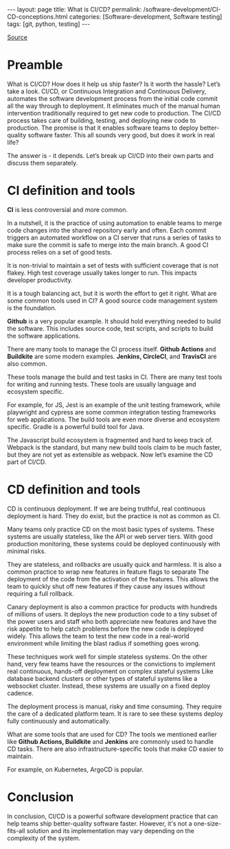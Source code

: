 #+BEGIN_EXPORT html
---
layout: page
title: What is CI/CD?
permalink: /software-development/CI-CD-conceptions.html
categories: [Software-development, Software testing]
tags: [git, python, testing]
---
#+END_EXPORT

#+STARTUP: showall indent
#+OPTIONS: tags:nil num:nil \n:nil @:t ::t |:t ^:{} _:{} *:t
#+TOC: headlines 2
#+PROPERTY:header-args :results output :exports both :eval no-export
#+CATEGORY: TM
#+TODO: | AMPLE
#+TODO: RAW INIT TODO ACTIVE | DONE
#+TODO: DELAY LAG RETARD | BARE

[[https://www.youtube.com/watch?v=42UP1fxi2SY][Source]]

* Preamble

What is CI/CD? How does it help us ship faster? Is it worth the
hassle? Let’s take a look. CI/CD, or Continuous Integration and
Continuous Delivery, automates the software development process from
the initial code commit all the way through to deployment. It
eliminates much of the manual human intervention traditionally
required to get new code to production. The CI/CD process takes care
of building, testing, and deploying new code to production. The
promise is that it enables software teams to deploy better-quality
software faster. This all sounds very good, but does it work in real
life?

The answer is - it depends. Let’s break up CI/CD into their own parts
and discuss them separately.

* CI definition and tools

*CI*  is less controversial and more common.

In a nutshell, it is the practice of using automation to enable teams
to merge code changes into the shared repository early and often. Each
commit triggers an automated workflow on a CI server that runs a
series of tasks to make sure the commit is safe to merge into the main
branch. A good CI process relies on a set of good tests.

It is non-trivial to maintain a set of tests with sufficient coverage
that is not flakey. High test coverage usually takes longer to
run. This impacts developer productivity.

It is a tough balancing act, but it is worth the effort to get it
right. What are some common tools used in CI? A good source code
management system is the foundation.

*Github* is a very popular example. It should hold everything needed to
build the software. This includes source code, test scripts, and
scripts to build the software applications.

There are many tools to manage the CI process itself. *Github Actions*
and *Buildkite* are some modern examples. *Jenkins, CircleCI*, and
*TravisCI* are also common.

These tools manage the build and test tasks in CI. There are many test
tools for writing and running tests. These tools are usually language
and ecosystem specific.

For example, for JS, Jest is an example of the unit testing framework,
while playwright and cypress are some common integration testing
frameworks for web applications. The build tools are even more diverse
and ecosystem specific.  Gradle is a powerful build tool for Java.

The Javascript build ecosystem is fragmented and hard to keep track
of. Webpack is the standard, but many new build tools claim to be much
faster, but they are not yet as extensible as webpack. Now let’s
examine the CD part of CI/CD.

* CD definition and tools

CD is continuous deployment. If we are being truthful, real continuous
deployment is hard. They do exist, but the practice is not as common
as CI.

Many teams only practice CD on the most basic types of systems. These
systems are usually stateless, like the API or web server tiers. With
good production monitoring, these systems could be deployed
continuously with minimal risks.

They are stateless, and rollbacks are usually quick and harmless. It
is also a common practice to wrap new features in feature flags to
separate The deployment of the code from the activation of the
features. This allows the team to quickly shut off new features if
they cause any issues without requiring a full rollback.

Canary deployment is also a common practice for products with hundreds
of millions of users. It deploys the new production code to a tiny
subset of the power users and staff who both appreciate new features
and have the risk appetite to help catch problems before the new code
is deployed widely. This allows the team to test the new code in a
real-world environment while limiting the blast radius if something
goes wrong.

These techniques work well for simple stateless systems. On the other
hand, very few teams have the resources or the convictions to
implement real continuous, hands-off deployment on complex stateful
systems Like database backend clusters or other types of stateful
systems like a websocket cluster. Instead, these systems are usually
on a fixed deploy cadence.

The deployment process is manual, risky and time consuming. They
require the care of a dedicated platform team. It is rare to see these
systems deploy fully continuously and automatically.

What are some tools that are used for CD? The tools we mentioned
earlier like *Github Actions, Buildkite* and *Jenkins* are commonly used
to handle CD tasks. There are also infrastructure-specific tools that
make CD easier to maintain.

For example, on Kubernetes, ArgoCD is popular.

* Conclusion

In conclusion, CI/CD is a powerful software development practice that
can help teams ship better-quality software faster. However, it's not
a one-size-fits-all solution and its implementation may vary depending
on the complexity of the system.
